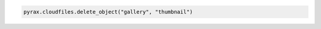 .. code-block:: nodejs

.. code-block:: python

   pyrax.cloudfiles.delete_object("gallery", "thumbnail")
